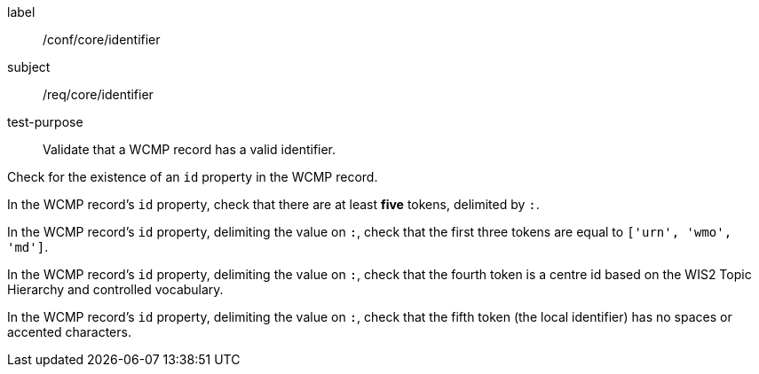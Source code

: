 [[ats_core_identifier]]
====
[%metadata]
label:: /conf/core/identifier
subject:: /req/core/identifier
test-purpose:: Validate that a WCMP record has a valid identifier.

[.component,class=test method]
=====
[.component,class=step]
--
Check for the existence of an `+id+` property in the WCMP record.
--

[.component,class=step]
--
In the WCMP record's `+id+` property, check that there are at least **five** tokens, delimited by `+:+`.
--

[.component,class=step]
--
In the WCMP record's `+id+` property, delimiting the value on `+:+`, check that the first three tokens are equal to `+['urn', 'wmo', 'md']+`.
--

[.component,class=step]
--
In the WCMP record's `+id+` property, delimiting the value on `+:+`, check that the fourth token is a centre id based on the WIS2 Topic Hierarchy and controlled vocabulary.
--

[.component,class=step]
--
In the WCMP record's `+id+` property, delimiting the value on `+:+`, check that the fifth token (the local identifier) has no spaces or accented characters.
--
=====
====

